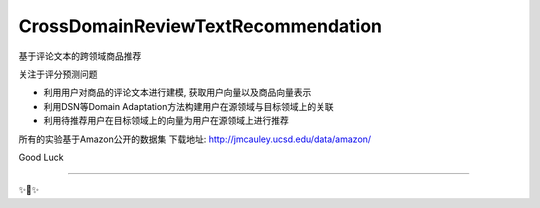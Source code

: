 CrossDomainReviewTextRecommendation
===================================

基于评论文本的跨领域商品推荐

关注于评分预测问题

* 利用用户对商品的评论文本进行建模, 获取用户向量以及商品向量表示
* 利用DSN等Domain Adaptation方法构建用户在源领域与目标领域上的关联
* 利用待推荐用户在目标领域上的向量为用户在源领域上进行推荐

所有的实验基于Amazon公开的数据集
下载地址: http://jmcauley.ucsd.edu/data/amazon/

Good Luck

---------------

✨🍰✨
